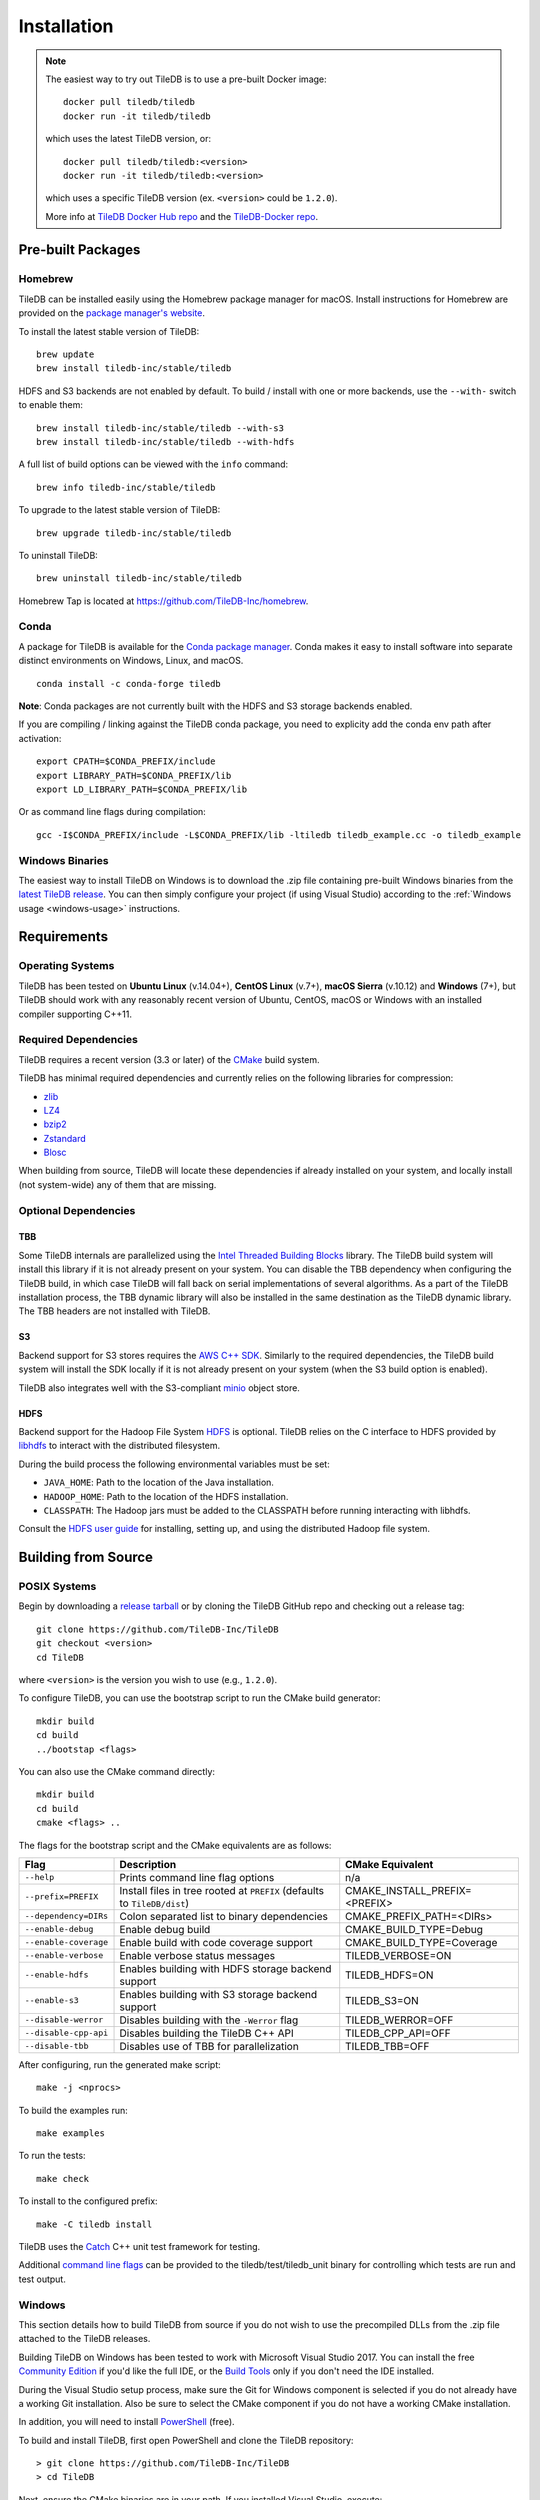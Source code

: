 Installation
============

.. note::
    The easiest way to try out TileDB is to use a pre-built Docker image::

        docker pull tiledb/tiledb
        docker run -it tiledb/tiledb
    
    which uses the latest TileDB version, or:: 

        docker pull tiledb/tiledb:<version>
        docker run -it tiledb/tiledb:<version>

    which uses a specific TileDB version (ex. ``<version>`` could be ``1.2.0``). 

    More info at `TileDB Docker Hub repo <https://hub.docker.com/r/tiledb/tiledb/>`_ and the `TileDB-Docker repo <https://github.com/TileDB-Inc/TileDB-Docker>`_.

Pre-built Packages
------------------

Homebrew
~~~~~~~~

TileDB can be installed easily using the Homebrew package manager for macOS. Install instructions for Homebrew are provided on the `package manager's website <https://brew.sh/>`_.

To install the latest stable version of TileDB::

    brew update
    brew install tiledb-inc/stable/tiledb

HDFS and S3 backends are not enabled by default.
To build / install with one or more backends, use the ``--with-`` switch to enable them::

    brew install tiledb-inc/stable/tiledb --with-s3
    brew install tiledb-inc/stable/tiledb --with-hdfs

A full list of build options can be viewed with the ``info`` command::

    brew info tiledb-inc/stable/tiledb

To upgrade to the latest stable version of TileDB::

    brew upgrade tiledb-inc/stable/tiledb

To uninstall TileDB::

    brew uninstall tiledb-inc/stable/tiledb

Homebrew Tap is located at https://github.com/TileDB-Inc/homebrew.

Conda
~~~~~

A package for TileDB is available for the `Conda package manager <https://conda.io/docs/>`_. Conda makes it easy to install software into separate distinct environments on Windows, Linux, and macOS.

::

    conda install -c conda-forge tiledb

**Note**: Conda packages are not currently built with the HDFS and S3 storage backends enabled.

If you are compiling / linking against the TileDB conda package,
you need to explicity add the conda env path after activation:

::

    export CPATH=$CONDA_PREFIX/include
    export LIBRARY_PATH=$CONDA_PREFIX/lib
    export LD_LIBRARY_PATH=$CONDA_PREFIX/lib

Or as command line flags during compilation:

::

    gcc -I$CONDA_PREFIX/include -L$CONDA_PREFIX/lib -ltiledb tiledb_example.cc -o tiledb_example

Windows Binaries
~~~~~~~~~~~~~~~~

The easiest way to install TileDB on Windows is to download the .zip file containing pre-built Windows binaries from the `latest TileDB release <https://github.com/TileDB-Inc/TileDB/releases>`_. You can then simply configure your project (if using Visual Studio) according to the :ref:`Windows usage <windows-usage>` instructions.

Requirements
------------

Operating Systems
~~~~~~~~~~~~~~~~~

TileDB has been tested on **Ubuntu Linux** (v.14.04+), **CentOS Linux** (v.7+), **macOS Sierra** (v.10.12) and **Windows** (7+), but TileDB should work with any reasonably recent version of Ubuntu, CentOS, macOS or Windows with an installed compiler supporting C++11.

Required Dependencies
~~~~~~~~~~~~~~~~~~~~~

TileDB requires a recent version (3.3 or later) of the `CMake <https://cmake.org/>`_ build system.

TileDB has minimal required dependencies and currently relies on the following libraries for compression:

* `zlib <https://zlib.net/>`_
* `LZ4 <http://lz4.github.io/lz4/>`_
* `bzip2 <http://www.bzip.org/>`_
* `Zstandard <http://facebook.github.io/zstd/>`_
* `Blosc <http://blosc.org/pages/blosc-in-depth/>`_

When building from source, TileDB will locate these dependencies if already installed on your system, and locally install (not system-wide) any of them that are missing.

Optional Dependencies
~~~~~~~~~~~~~~~~~~~~~

TBB
^^^

Some TileDB internals are parallelized using the `Intel Threaded Building Blocks <https://www.threadingbuildingblocks.org/>`__ library. The TileDB build system will install this library if it is not already present on your system. You can disable the TBB dependency when configuring the TileDB build, in which case TileDB will fall back on serial implementations of several algorithms. As a part of the TileDB installation process, the TBB dynamic library will also be installed in the same destination as the TileDB dynamic library. The TBB headers are not installed with TileDB.

S3
^^

Backend support for S3 stores requires the `AWS C++ SDK <https://github.com/aws/aws-sdk-cpp>`__. Similarly to the required dependencies, the TileDB build system will install the SDK locally if it is not already present on your system (when the S3 build option is enabled).

TileDB also integrates well with the S3-compliant `minio <https://minio.io>`__ object store.

HDFS
^^^^

Backend support for the Hadoop File System `HDFS <http://hadoop.apache.org/docs/current/hadoop-project-dist/hadoop-hdfs/HdfsDesign.html>`_ is optional. TileDB relies on the C interface to HDFS provided by `libhdfs <http://hadoop.apache.org/docs/current/hadoop-project-dist/hadoop-hdfs/LibHdfs.html>`_ to interact with the distributed filesystem.

During the build process the following environmental variables must be set:

* ``JAVA_HOME``: Path to the location of the Java installation.
* ``HADOOP_HOME``: Path to the location of the HDFS installation.
* ``CLASSPATH``: The Hadoop jars must be added to the CLASSPATH before running interacting with libhdfs.

Consult the `HDFS user guide <https://hadoop.apache.org/docs/current/hadoop-project-dist/hadoop-hdfs/HdfsUserGuide.html>`_ for installing, setting up, and using the distributed Hadoop file system.

Building from Source
--------------------

POSIX Systems
~~~~~~~~~~~~~

Begin by downloading a `release tarball <https://github.com/TileDB-Inc/TileDB/releases>`_ or by cloning the TileDB GitHub repo and checking out a release tag:

::

    git clone https://github.com/TileDB-Inc/TileDB
    git checkout <version>
    cd TileDB

where ``<version>`` is the version you wish to use (e.g., ``1.2.0``).

To configure TileDB, you can use the bootstrap script to run the CMake build generator::

    mkdir build
    cd build
    ../bootstap <flags>

You can also use the CMake command directly::

    mkdir build
    cd build
    cmake <flags> ..

The flags for the bootstrap script and the CMake equivalents are as follows:

=====================  ======================================================  ==============================
**Flag**               **Description**                                         **CMake Equivalent**
---------------------  ------------------------------------------------------  ------------------------------
``--help``             Prints command line flag options                        n/a
``--prefix=PREFIX``    Install files in tree rooted at ``PREFIX``              CMAKE_INSTALL_PREFIX=<PREFIX>
                       (defaults to ``TileDB/dist``)
``--dependency=DIRs``  Colon separated list to binary dependencies             CMAKE_PREFIX_PATH=<DIRs>
``--enable-debug``     Enable debug build                                      CMAKE_BUILD_TYPE=Debug
``--enable-coverage``  Enable build with code coverage support                 CMAKE_BUILD_TYPE=Coverage
``--enable-verbose``   Enable verbose status messages                          TILEDB_VERBOSE=ON
``--enable-hdfs``      Enables building with HDFS storage backend support      TILEDB_HDFS=ON
``--enable-s3``        Enables building with S3 storage backend support        TILEDB_S3=ON
``--disable-werror``   Disables building with the ``-Werror`` flag             TILEDB_WERROR=OFF
``--disable-cpp-api``  Disables building the TileDB C++ API                    TILEDB_CPP_API=OFF
``--disable-tbb``      Disables use of TBB for parallelization                 TILEDB_TBB=OFF
=====================  ======================================================  ==============================

After configuring, run the generated make script::

    make -j <nprocs>

To build the examples run::

    make examples

To run the tests::

    make check

To install to the configured prefix::

    make -C tiledb install

TileDB uses the `Catch <https://github.com/philsquared/Catch>`_ C++ unit test framework for testing.

Additional `command line flags <https://github.com/philsquared/Catch/blob/master/docs/command-line.md>`_ can be provided to the tiledb/test/tiledb_unit binary for controlling which tests are run and test output.

Windows
~~~~~~~

This section details how to build TileDB from source if you do not wish to use the precompiled DLLs from the .zip file attached to the TileDB releases.

Building TileDB on Windows has been tested to work with Microsoft Visual Studio 2017. You can install the free `Community Edition <https://www.visualstudio.com/vs/community/>`_ if you'd like the full IDE, or the `Build Tools <https://www.visualstudio.com/downloads/#Other%20Tools%20and%20Frameworks>`_ only if you don't need the IDE installed.

During the Visual Studio setup process, make sure the Git for Windows component is selected if you do not already have a working Git installation. Also be sure to select the CMake component if you do not have a working CMake installation.

In addition, you will need to install `PowerShell <https://docs.microsoft.com/en-us/powershell/>`_ (free).

To build and install TileDB, first open PowerShell and clone the TileDB repository::

    > git clone https://github.com/TileDB-Inc/TileDB
    > cd TileDB

Next, ensure the CMake binaries are in your path. If you installed Visual Studio, execute::

    > $env:Path += ";C:\Program Files (x86)\Microsoft Visual Studio\2017\Community\Common7\IDE\CommonExtensions\Microsoft\CMake\CMake\bin"

If you installed the build tools, instead execute::

    > $env:Path += ";C:\Program Files (x86)\Microsoft Visual Studio\2017\BuildTools\Common7\IDE\CommonExtensions\Microsoft\CMake\CMake\bin"

Next create a build directory and configure TileDB::

    > mkdir build
    > cd build
    > ..\bootstrap.ps1 <flags>

You can also use the CMake command directly::

    > mkdir build
    > cd build
    > cmake <flags> ..

The flags for the bootstrap script and the CMake equivalents are as follows:

=====================  ================================================  ==============================
**Flag**               **Description**                                   **CMake Equivalent**
---------------------  ------------------------------------------------  ------------------------------
``-?``                 Display a usage message.                          n/a
``-Prefix``            Install files in tree rooted at ``PREFIX``        CMAKE_INSTALL_PREFIX=<PREFIX>
                       (defaults to ``TileDB\dist``)
``-Dependency``        Semicolon separated list to binary dependencies.  CMAKE_PREFIX_PATH=<DIRs>
``-CMakeGenerator``    Optionally specify the CMake generator string,    -G <generator>
                       e.g. "Visual Studio 15 2017". Check
                       'cmake --help' for a list of supported
                       generators.
``-EnableDebug``       Enable debug build                                CMAKE_BUILD_TYPE=Debug
``-EnableVerbose``     Enable verbose status messages.                   TILEDB_VERBOSE=ON
``-EnableS3``          Enables building with the S3 storage backend.     TILEDB_S3=ON
``-DisableWerror``     Disables building with the ``/WX`` flag           TILEDB_WERROR=OFF
``-DisableCppApi``     Disables building the TileDB C++ API              TILEDB_CPP_API=OFF
``-DisableTBB``        Disables use of TBB for parallelization           TILEDB_TBB=OFF
=====================  ================================================  ==============================

Note that the HDFS storage backend is not yet supported on Windows.

Finally, run the build::

    > cmake --build . --config Release

To run the tests::

    > cmake --build . --target check --config Release

Or to build and install::

    > cd tiledb
    > cmake --build . --target install --config Release

Python Bindings
---------------

Build and install instructions for Python bindings can be found at the
`TileDB-Inc/TileDB-Py <https://github.com/TileDB-Inc/TileDB-Py>`_ repo.
